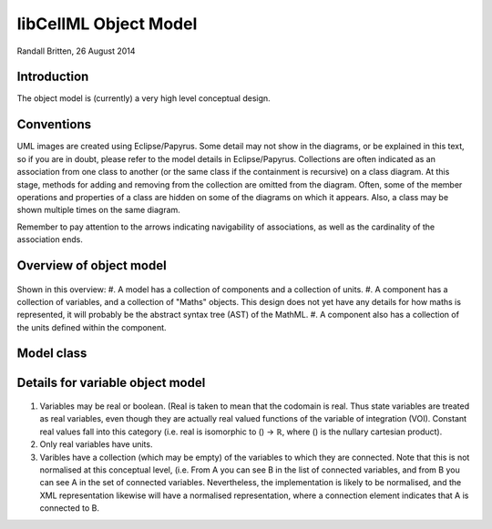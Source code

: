 .. _libcellmlObjectModel:

libCellML Object Model
=================

Randall Britten, 26 August 2014


Introduction
------------
The object model is (currently) a very high level conceptual design.


Conventions
-----------
UML images are created using Eclipse/Papyrus. Some detail may not show in the diagrams, or be explained in this text, so if you are in doubt, please refer to the model details in Eclipse/Papyrus.
Collections are often indicated as an association from one class to another (or the same class if the containment is recursive) on a class diagram.  At this stage, methods for adding and removing from the collection are omitted from the diagram.
Often, some of the member operations and properties of a class are hidden on some of the diagrams on which it appears.  Also, a class may be shown multiple times on the same diagram.

Remember to pay attention to the arrows indicating navigability of associations, as well as the cardinality of the association ends.

Overview of object model
------------------------
.. figure:: /imageExports/libCellML_01_01.PNG

Shown in this overview:
#.  A model has a collection of components and a collection of units.
#.  A component has a collection of variables, and a collection of "Maths" objects.  This design does not yet have any details for how maths is represented, it will probably be the abstract syntax tree (AST) of the MathML.
#.  A component also has a collection of the units defined within the component.

Model class
-----------
.. figure:: /imageExports/Model_Class.PNG


Details for variable object model
---------------------------------
.. figure:: /imageExports/Variable.PNG

#.  Variables may be real or boolean.  (Real is taken to mean that the codomain is real.  Thus state variables are treated as real variables, even though they are actually real valued functions of the variable of integration (VOI). Constant real values fall into this category (i.e. real is isomorphic to () → ℝ, where () is the nullary cartesian product).
#. Only real variables have units.
#. Varibles have a collection (which may be empty) of the variables to which they are connected. Note that this is not normalised at this conceptual level, (i.e. From A you can see B in the list of connected variables, and from B you can see A in the set of connected variables.  Nevertheless, the implementation is likely to be normalised, and the XML representation likewise will have a normalised representation, where a connection element indicates that A is connected to B.
